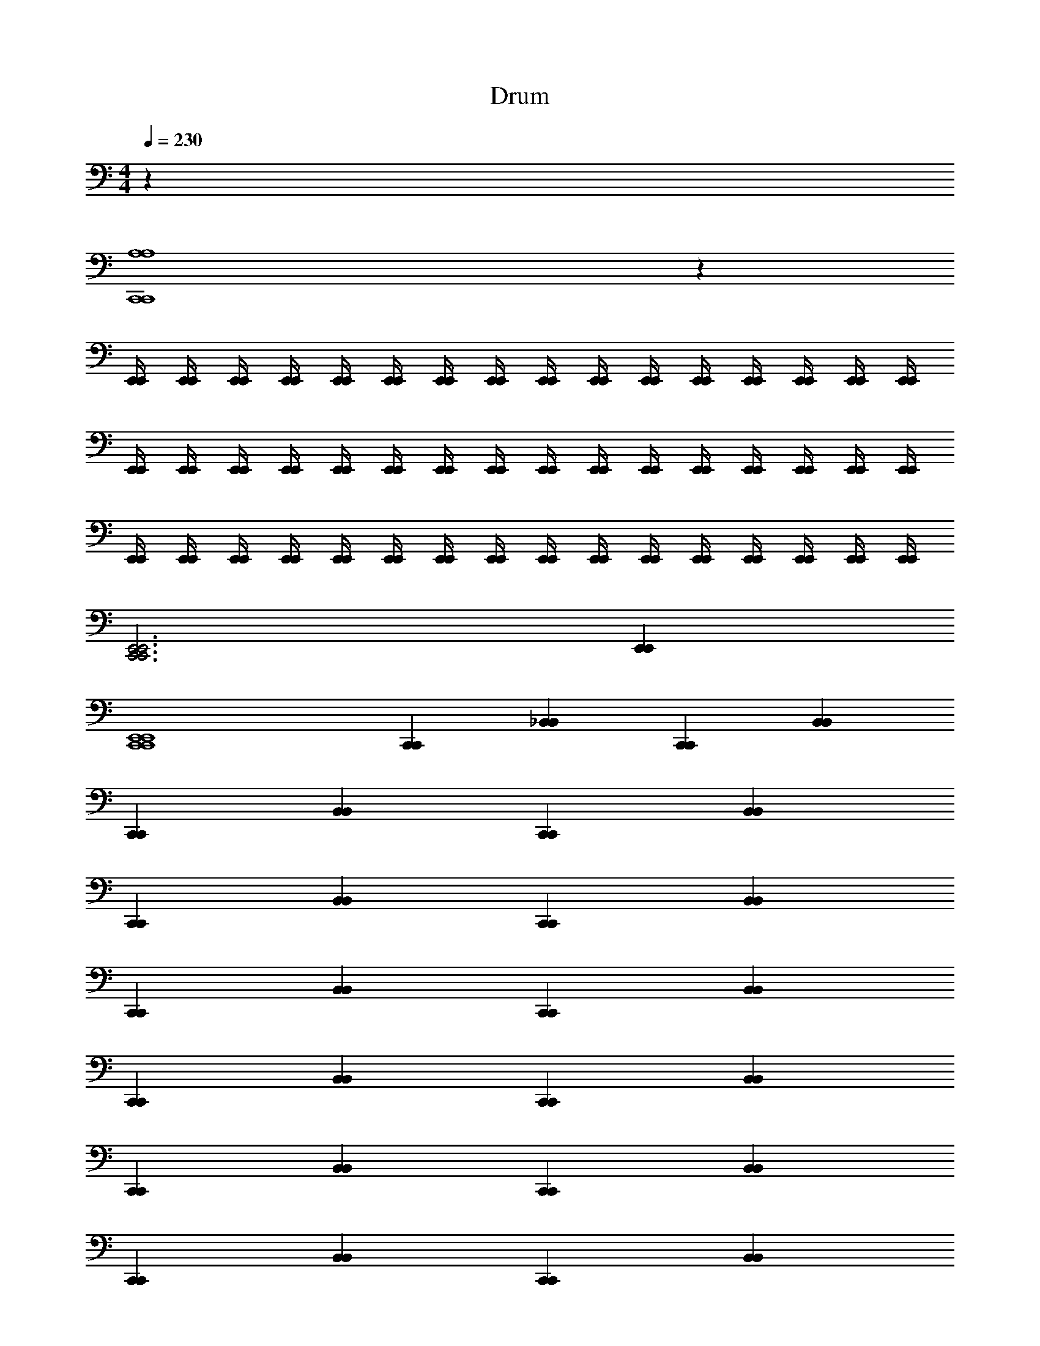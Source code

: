 X: 1
T: Drum
Z: ABC Generated by Starbound Composer v0.8.6
L: 1/4
M: 4/4
Q: 1/4=230
K: C
z64 
[A,4C,,4A,4C,,4] z40 
[E,,/4E,,/4] [E,,/4E,,/4] [E,,/4E,,/4] [E,,/4E,,/4] [E,,/4E,,/4] [E,,/4E,,/4] [E,,/4E,,/4] [E,,/4E,,/4] [E,,/4E,,/4] [E,,/4E,,/4] [E,,/4E,,/4] [E,,/4E,,/4] [E,,/4E,,/4] [E,,/4E,,/4] [E,,/4E,,/4] [E,,/4E,,/4] 
[E,,/4E,,/4] [E,,/4E,,/4] [E,,/4E,,/4] [E,,/4E,,/4] [E,,/4E,,/4] [E,,/4E,,/4] [E,,/4E,,/4] [E,,/4E,,/4] [E,,/4E,,/4] [E,,/4E,,/4] [E,,/4E,,/4] [E,,/4E,,/4] [E,,/4E,,/4] [E,,/4E,,/4] [E,,/4E,,/4] [E,,/4E,,/4] 
[E,,/4E,,/4] [E,,/4E,,/4] [E,,/4E,,/4] [E,,/4E,,/4] [E,,/4E,,/4] [E,,/4E,,/4] [E,,/4E,,/4] [E,,/4E,,/4] [E,,/4E,,/4] [E,,/4E,,/4] [E,,/4E,,/4] [E,,/4E,,/4] [E,,/4E,,/4] [E,,/4E,,/4] [E,,/4E,,/4] [E,,/4E,,/4] 
[E,,3C,,3E,,3C,,3] [E,,E,,] 
[E,,4C,,4E,,4C,,4] 
[C,,C,,] [_B,,B,,] [C,,C,,] [B,,B,,] 
[C,,C,,] [B,,B,,] [C,,C,,] [B,,B,,] 
[C,,C,,] [B,,B,,] [C,,C,,] [B,,B,,] 
[C,,C,,] [B,,B,,] [C,,C,,] [B,,B,,] 
[C,,C,,] [B,,B,,] [C,,C,,] [B,,B,,] 
[C,,C,,] [B,,B,,] [C,,C,,] [B,,B,,] 
[C,,C,,] [B,,B,,] [C,,C,,] [B,,B,,] 
[C,,C,,] [B,,B,,] [C,,C,,] [B,,B,,] 
[C,,C,,] [B,,B,,] [C,,C,,] [B,,B,,] 
[C,,C,,] [B,,B,,] [C,,C,,] [B,,B,,] 
[C,,C,,] [B,,B,,] [C,,C,,] [B,,B,,] 
[C,,C,,] [B,,B,,] [C,,C,,] [B,,B,,] 
[C,,C,,] [B,,B,,] [C,,C,,] [B,,B,,] 
[C,,C,,] [B,,B,,] [C,,C,,] [B,,B,,] 
[C,,C,,] [B,,B,,] [C,,C,,] [B,,B,,] 
[C,,C,,] [B,,B,,] [C,,C,,] [B,,B,,] 
[C,,C,,] [B,,B,,] [C,,C,,] [B,,B,,] 
[C,,C,,] [B,,B,,] [C,,C,,] [B,,B,,] 
[C,,C,,] [B,,B,,] [C,,C,,] [B,,B,,] 
[C,,C,,] [B,,B,,] [C,,C,,] [B,,B,,] 
[C,,C,,] [B,,B,,] [C,,C,,] [B,,B,,] 
[C,,C,,] [B,,B,,] [C,,C,,] [B,,B,,] 
[C,,C,,] [B,,B,,] [C,,C,,] [B,,B,,] 
[C,,C,,] [B,,B,,] [C,,C,,] [B,,B,,] 
[C,,C,,] [B,,B,,] [C,,C,,] [B,,B,,] 
[C,,C,,] [B,,B,,] [C,,C,,] [B,,B,,] 
[C,,C,,] [B,,B,,] [C,,C,,] [B,,B,,] 
[C,,C,,] [B,,B,,] [C,,C,,] [B,,B,,] 
[C,,C,,] [B,,B,,] [C,,C,,] [B,,B,,] 
[C,,C,,] [B,,B,,] [C,,C,,] [B,,B,,] 
[G,4C,,4G,4C,,4] z5/ 
[E,,/E,,/] [E,,/E,,/] [E,,/E,,/] [A,C,,A,C,,] [B,,E,,B,,E,,] [B,,/C,,/B,,/C,,/] 
[C,,/C,,/] [B,,E,,B,,E,,] [B,,C,,B,,C,,] [^G,,/E,,/G,,/E,,/] [^C,C,,C,C,,] 
[C,,/C,,/] [B,,E,,B,,E,,] [B,,C,,B,,C,,] [G,,/E,,/G,,/E,,/] [C,C,,C,C,,] 
[C,,/C,,/] [B,,E,,B,,E,,] [B,,C,,B,,C,,] [G,,/E,,/G,,/E,,/] [C,C,,C,C,,] 
[E,,/E,,/] [E,,/E,,/] [E,,/E,,/] [C,C,,C,C,,] [B,,E,,B,,E,,] [B,,/C,,/B,,/C,,/] 
[C,,/C,,/] [B,,E,,B,,E,,] [B,,C,,B,,C,,] [B,,/E,,/B,,/E,,/] [C,,/C,,/] [B,,/B,,/] 
[C,,/C,,/] [B,,E,,B,,E,,] [B,,C,,B,,C,,] [B,,/E,,/B,,/E,,/] [C,,/C,,/] [B,,/B,,/] 
[C,,/C,,/] [B,,E,,B,,E,,] [B,,C,,B,,C,,] [B,,/E,,/B,,/E,,/] [C,,/C,,/] [B,,/B,,/] 
[C,,/C,,/] [A,,=G,,E,,A,,G,,E,,] [A,C,,A,C,,] [B,,E,,B,,E,,] [B,,/C,,/B,,/C,,/] 
[C,,/C,,/] [B,,E,,B,,E,,] [B,,C,,B,,C,,] [^G,,/E,,/G,,/E,,/] [C,C,,C,C,,] 
[C,,/C,,/] [B,,E,,B,,E,,] [B,,C,,B,,C,,] [G,,/E,,/G,,/E,,/] [C,C,,C,C,,] 
[C,,/C,,/] [B,,E,,B,,E,,] [B,,C,,B,,C,,] [G,,/E,,/G,,/E,,/] [C,C,,C,C,,] 
[E,,/E,,/] [E,,/E,,/] [E,,/E,,/] [C,C,,C,C,,] [B,,E,,B,,E,,] [B,,/C,,/B,,/C,,/] 
[C,,/C,,/] [B,,E,,B,,E,,] [B,,C,,B,,C,,] [B,,/E,,/B,,/E,,/] [C,,/C,,/] [B,,/B,,/] 
[C,,/C,,/] [B,,E,,B,,E,,] [B,,C,,B,,C,,] [B,,/E,,/B,,/E,,/] [C,,/C,,/] [B,,/B,,/] 
[C,,/C,,/] [B,,E,,B,,E,,] [B,,C,,B,,C,,] [B,,/E,,/B,,/E,,/] [C,,/C,,/] [B,,/B,,/] 
[C,,/C,,/] [A,,=G,,E,,A,,G,,E,,] [A,C,,A,C,,] [B,,E,,B,,E,,] [B,,/C,,/B,,/C,,/] 
[C,,/C,,/] [B,,E,,B,,E,,] [B,,C,,B,,C,,] [^G,,/E,,/G,,/E,,/] [C,C,,C,C,,] 
[C,,/C,,/] [B,,E,,B,,E,,] [B,,C,,B,,C,,] [G,,/E,,/G,,/E,,/] [C,C,,C,C,,] 
[C,,/C,,/] [B,,E,,B,,E,,] [B,,C,,B,,C,,] [G,,/E,,/G,,/E,,/] [C,C,,C,C,,] 
[E,,/E,,/] [E,,/E,,/] [E,,/E,,/] [C,C,,C,C,,] [B,,E,,B,,E,,] [B,,/C,,/B,,/C,,/] 
[C,,/C,,/] [B,,E,,B,,E,,] [B,,C,,B,,C,,] [B,,/E,,/B,,/E,,/] [C,,/C,,/] [B,,/B,,/] 
[C,,/C,,/] [B,,E,,B,,E,,] [B,,C,,B,,C,,] [B,,/E,,/B,,/E,,/] [C,,/C,,/] [B,,/B,,/] 
[C,,/C,,/] [B,,E,,B,,E,,] [B,,C,,B,,C,,] [B,,/E,,/B,,/E,,/] [C,,/C,,/] [B,,/B,,/] 
[C,,/C,,/] [A,,=G,,E,,A,,G,,E,,] [A,C,,A,C,,] [B,,E,,B,,E,,] [B,,/C,,/B,,/C,,/] 
[C,,/C,,/] [B,,E,,B,,E,,] [B,,C,,B,,C,,] [^G,,/E,,/G,,/E,,/] [C,C,,C,C,,] 
[C,,/C,,/] [B,,E,,B,,E,,] [B,,C,,B,,C,,] [G,,/E,,/G,,/E,,/] [C,C,,C,C,,] 
[C,,/C,,/] [B,,E,,B,,E,,] [B,,C,,B,,C,,] [G,,/E,,/G,,/E,,/] [C,C,,C,C,,] 
[E,,/E,,/] [E,,/E,,/] [E,,/E,,/] [C,C,,C,C,,] [B,,E,,B,,E,,] [B,,/C,,/B,,/C,,/] 
[C,,/C,,/] [B,,E,,B,,E,,] [B,,C,,B,,C,,] [B,,/E,,/B,,/E,,/] [C,,/C,,/] [B,,/B,,/] 
[C,,/C,,/] [B,,/E,,/B,,/E,,/] [C,,/C,,/] [E,,/E,,/] [E,,/E,,/] [C,,/C,,/] [E,,/E,,/] [E,,/E,,/] 
[A,,/A,,/] [C,,/C,,/] [E,,/E,,/] [A,C,,A,C,,] [E,,/E,,/] [C,C,,C,C,,] 
[E,,/E,,/] [A,C,,A,C,,] [G,C,,G,C,,] [E,,/E,,/] [G,C,,G,C,,] 
[E,,/E,,/] [=G,,A,,G,,A,,] 
M: 2/4
[B,,B,,] [B,,B,,] 
M: 4/4
[C,/C,,/C,/C,,/] 
[C,,/C,,/] [F,/E,,/F,/E,,/] [C,,/C,,/] [F,/F,/] [C,,/C,,/] [F,E,,F,E,,] [F,/C,,/F,/C,,/] 
[C,,/C,,/] [F,/E,,/F,/E,,/] [C,,/C,,/] [F,/F,/] [C,,/C,,/] [F,E,,F,E,,] [F,/C,,/F,/C,,/] 
[C,,/C,,/] [F,/E,,/F,/E,,/] [C,,/C,,/] [F,/F,/] [C,,/C,,/] [F,E,,F,E,,] [F,/C,,/F,/C,,/] 
[C,,/C,,/] [F,/E,,/F,/E,,/] [C,,/C,,/] [F,E,,F,E,,] [F,/E,,/F,/E,,/] [C,,/C,,/] [F,/C,,/F,/C,,/] 
[C,,/C,,/] [F,/E,,/F,/E,,/] [C,,/C,,/] [F,/F,/] [C,,/C,,/] [F,E,,F,E,,] [F,/C,,/F,/C,,/] 
[C,,/C,,/] [F,/E,,/F,/E,,/] [C,,/C,,/] [F,/F,/] [C,,/C,,/] [F,E,,F,E,,] [F,/C,,/F,/C,,/] 
[C,,/C,,/] [F,/E,,/F,/E,,/] [C,,/C,,/] [F,/F,/] [C,,/C,,/] [F,E,,F,E,,] [F,/C,,/F,/C,,/] 
[C,,/C,,/] [F,/E,,/F,/E,,/] [C,,/C,,/] [F,E,,F,E,,] [F,/E,,/F,/E,,/] [C,,/C,,/] [C,/C,,/C,/C,,/] 
[C,,/C,,/] [F,/E,,/F,/E,,/] [C,,/C,,/] [F,/F,/] [C,,/C,,/] [F,E,,F,E,,] [F,/C,,/F,/C,,/] 
[C,,/C,,/] [F,/E,,/F,/E,,/] [C,,/C,,/] [F,/F,/] [C,,/C,,/] [F,E,,F,E,,] [F,/C,,/F,/C,,/] 
[C,,/C,,/] [F,/E,,/F,/E,,/] [C,,/C,,/] [F,/F,/] [C,,/C,,/] [F,E,,F,E,,] [F,/C,,/F,/C,,/] 
[C,,/C,,/] [F,/E,,/F,/E,,/] [C,,/C,,/] [F,E,,F,E,,] [F,/E,,/F,/E,,/] [C,,/C,,/] [F,/C,,/F,/C,,/] 
[C,,/C,,/] [F,/E,,/F,/E,,/] [C,,/C,,/] [F,/F,/] [C,,/C,,/] [F,E,,F,E,,] [F,/C,,/F,/C,,/] 
[C,,/C,,/] [F,/E,,/F,/E,,/] [C,,/C,,/] [F,/F,/] [C,,/C,,/] [F,E,,F,E,,] [F,/C,,/F,/C,,/] 
[C,,/C,,/] [F,/E,,/F,/E,,/] [C,,/C,,/] [F,/F,/] [C,,/C,,/] [F,E,,F,E,,] [F,/C,,/F,/C,,/] 
[C,,/C,,/] [F,/E,,/F,/E,,/] [C,,/C,,/] [F,E,,F,E,,] [F,/E,,/F,/E,,/] [C,,/C,,/] [A,C,,A,C,,] 
[B,,E,,B,,E,,] [B,,/C,,/B,,/C,,/] [C,,/C,,/] [B,,E,,B,,E,,] [B,,C,,B,,C,,] 
[^G,,/E,,/G,,/E,,/] [C,C,,C,C,,] [C,,/C,,/] [B,,E,,B,,E,,] [B,,C,,B,,C,,] 
[G,,/E,,/G,,/E,,/] [C,C,,C,C,,] [C,,/C,,/] [B,,E,,B,,E,,] [B,,C,,B,,C,,] 
[G,,/E,,/G,,/E,,/] [C,C,,C,C,,] [E,,/E,,/] [E,,/E,,/] [E,,/E,,/] [C,C,,C,C,,] 
[B,,E,,B,,E,,] [B,,/C,,/B,,/C,,/] [C,,/C,,/] [B,,E,,B,,E,,] [B,,C,,B,,C,,] 
[B,,/E,,/B,,/E,,/] [C,,/C,,/] [B,,/B,,/] [C,,/C,,/] [B,,E,,B,,E,,] [B,,C,,B,,C,,] 
[B,,/E,,/B,,/E,,/] [C,,/C,,/] [B,,/B,,/] [C,,/C,,/] [B,,E,,B,,E,,] [A,/C,,/A,/C,,/] [E,,/E,,/] 
[E,,/E,,/] [E,,/E,,/] [=B,,/B,,/] [B,,/B,,/] [A,,/A,,/] [=G,,/G,,/] [A,2C,,2A,2C,,2] 
[_B,,2B,,2] [C,2E,,2C,2E,,2] 
[B,,C,,B,,C,,] [C,,/C,,/] [C,,/C,,/] [A,3/C,,3/A,3/C,,3/] [C,3/C,,3/C,3/C,,3/] 
[E,,/E,,/] [E,,/E,,/] [B,,C,,B,,C,,] [^G,,/E,,/G,,/E,,/] [C,C,,C,C,,] [E,,/E,,/] 
[E,,/E,,/] [E,,/E,,/] [C,C,,C,C,,] [B,,E,,B,,E,,] [B,,/C,,/B,,/C,,/] [C,,/C,,/] 
[B,,E,,B,,E,,] [B,,C,,B,,C,,] [B,,/E,,/B,,/E,,/] [C,,/C,,/] [B,,/B,,/] [C,,/C,,/] 
[B,,/E,,/B,,/E,,/] [E,,/E,,/] [A,/C,,/A,/C,,/] [=B,,/4B,,/4] [B,,/4B,,/4] [A,,/A,,/] [=G,,/G,,/] [G,,/G,,/] [C,,/C,,/] 
[E,,/8E,,/8] [E,,3/8E,,3/8] [C,,/C,,/] [_B,,/B,,/] [^G,,/G,,/] [^F,,/F,,/] [B,,/B,,/] z2 
[A,4C,,4A,4C,,4] z25 
[F,3F,3] [F,,F,,] 
[F,,F,,] [F,,F,,] [F,,F,,] [F,,F,,] 
[F,,F,,] [F,,F,,] [F,,F,,] [F,,F,,] 
[F,,F,,] [F,,F,,] [F,,F,,] [F,,F,,] 
[F,,F,,] [F,,F,,] [F,,F,,] [F,,F,,] 
[F,,F,,] [F,,F,,] [F,,F,,] [F,,F,,] 
[F,,F,,] [F,,F,,] [F,,F,,] [F,,F,,] 
[F,,F,,] [F,,F,,] [F,,F,,] [B,,2B,,2] 
[E,,/E,,/] [E,,/E,,/] [E,,/E,,/] [E,,/E,,/] [A,E,,A,E,,] [B,,E,,B,,E,,] 
[B,,/E,,/B,,/E,,/] [C,,/C,,/] [B,,/E,,/B,,/E,,/] [C,,/C,,/] [E,E,,C,,E,E,,C,,] [A,E,,C,,A,E,,C,,] 
[E,,/E,,/] [E,,/E,,/] [E,,/E,,/] [C,/C,,/C,/C,,/] z/ [C,,/C,,/] [B,,E,,B,,E,,] 
[B,,/C,,/B,,/C,,/] [C,,/C,,/] [B,,/E,,/B,,/E,,/] [C,,/C,,/] [B,,/B,,/] [C,,/C,,/] [B,,E,,B,,E,,] 
[B,,/C,,/B,,/C,,/] [C,,/C,,/] [B,,/E,,/B,,/E,,/] [C,,/C,,/] [A,E,,A,E,,] [B,,E,,B,,E,,] 
[B,,/E,,/B,,/E,,/] [C,,/C,,/] [B,,/E,,/B,,/E,,/] [C,,/C,,/] [E,E,,C,,E,E,,C,,] [A,E,,C,,A,E,,C,,] 
[E,,/E,,/] [E,,/E,,/] [E,,/E,,/] [C,/C,,/C,/C,,/] z/ [C,,/C,,/] [B,,E,,B,,E,,] 
[B,,/C,,/B,,/C,,/] [C,,/C,,/] [B,,/E,,/B,,/E,,/] [C,,/C,,/] [B,,/B,,/] [C,,/C,,/] [B,,E,,B,,E,,] 
[B,,/C,,/B,,/C,,/] [C,,/C,,/] [E,,/4E,,/4] [E,,/4E,,/4] [=B,,/4B,,/4] [A,,/4A,,/4] [A,C,,A,C,,] [_B,,E,,B,,E,,] 
[B,,/C,,/B,,/C,,/] [C,,/C,,/] [B,,E,,B,,E,,] [B,,C,,B,,C,,] [B,,E,,B,,E,,] 
[B,,/C,,/B,,/C,,/] [C,,/C,,/] [B,,E,,B,,E,,] [B,,C,,B,,C,,] [B,,E,,B,,E,,] 
[B,,/C,,/B,,/C,,/] [C,,/C,,/] [B,,E,,B,,E,,] [B,,C,,B,,C,,] [B,,/E,,/B,,/E,,/] [C,,/C,,/] 
[B,,/B,,/] [C,,/C,,/] [B,,E,,B,,E,,] [B,,C,,B,,C,,] [B,,E,,B,,E,,] 
[B,,/C,,/B,,/C,,/] [C,,/C,,/] [B,,E,,B,,E,,] [B,,C,,B,,C,,] [B,,E,,B,,E,,] 
[B,,/C,,/B,,/C,,/] [C,,/C,,/] [B,,E,,B,,E,,] [A,C,,A,C,,] [B,,E,,B,,E,,] 
[B,,/C,,/B,,/C,,/] [C,,/C,,/] [B,,E,,B,,E,,] [E,,E,,] [C,,/C,,/] [E,,E,,] 
[C,,/C,,/] [E,,E,,] [C,4C,,4C,4C,,4] z12 
[A,/C,,/A,/C,,/] z/ [A,/C,,/A,/C,,/] z/ [A,/C,,/A,/C,,/] z/ [A,/C,,/A,/C,,/] z/ 
[A,/C,,/A,/C,,/] z/ [A,/C,,/A,/C,,/] z/ [A,/C,,/A,/C,,/] z/ [A,/C,,/A,/C,,/] z/ 
[E,,/E,,/] [E,,/E,,/] [E,,/E,,/] [E,,/E,,/] [E,,/E,,/] [E,,/E,,/] [E,,/E,,/] [E,,/E,,/] 
[A,/C,,/A,/C,,/] [E,,/E,,/] [E,,/E,,/] [C,C,,C,C,,] [C,,/C,,/] [E,,/E,,/] [E,,/E,,/] 
[G,,G,,] [G,,G,,] [G,,G,,] [G,,G,,] 
[A,,2=G,,2C,,2A,,2G,,2C,,2] [A,/C,,/A,/C,,/] [C,,/C,,/] [E,,E,,] 
[C,,/C,,/] [E,,/8E,,/8] [E,,3/8E,,3/8] [C,,/C,,/] [C,,/C,,/] [A,/E,,/A,/E,,/] [E,,/E,,/] [E,,/E,,/] [C,,/C,,/] 
[E,,/4E,,/4] [E,,/4E,,/4] [E,,/4E,,/4] [=B,,/4B,,/4] [B,,/4B,,/4] [B,,/4B,,/4] [A,,/4A,,/4] [A,,/4A,,/4] [C,,/4C,,/4] [C,,/4C,,/4] [E,,/4E,,/4] [E,,/4E,,/4] [C,,/4C,,/4] [C,,/4C,,/4] [A,,/4A,,/4] [A,,/4A,,/4] 
[A,C,,A,C,,] [E,,E,,] [C,,/C,,/] [C,,/C,,/] [E,,E,,] 
[C,,C,,] [E,,E,,] [C,,/C,,/] [C,,/C,,/] [E,,E,,] 
[A,C,,A,C,,] [C,E,,C,E,,] [_B,,/E,,/B,,/E,,/] [C,,/C,,/] [B,,/E,,/B,,/E,,/] [C,,/C,,/] 
[E,,/E,,/] [E,,/E,,/] [E,,/E,,/] [E,,/E,,/] [E,,/E,,/] [E,,/E,,/] [E,,/E,,/] [E,,/E,,/] 
[A,4C,,4A,4C,,4] 
